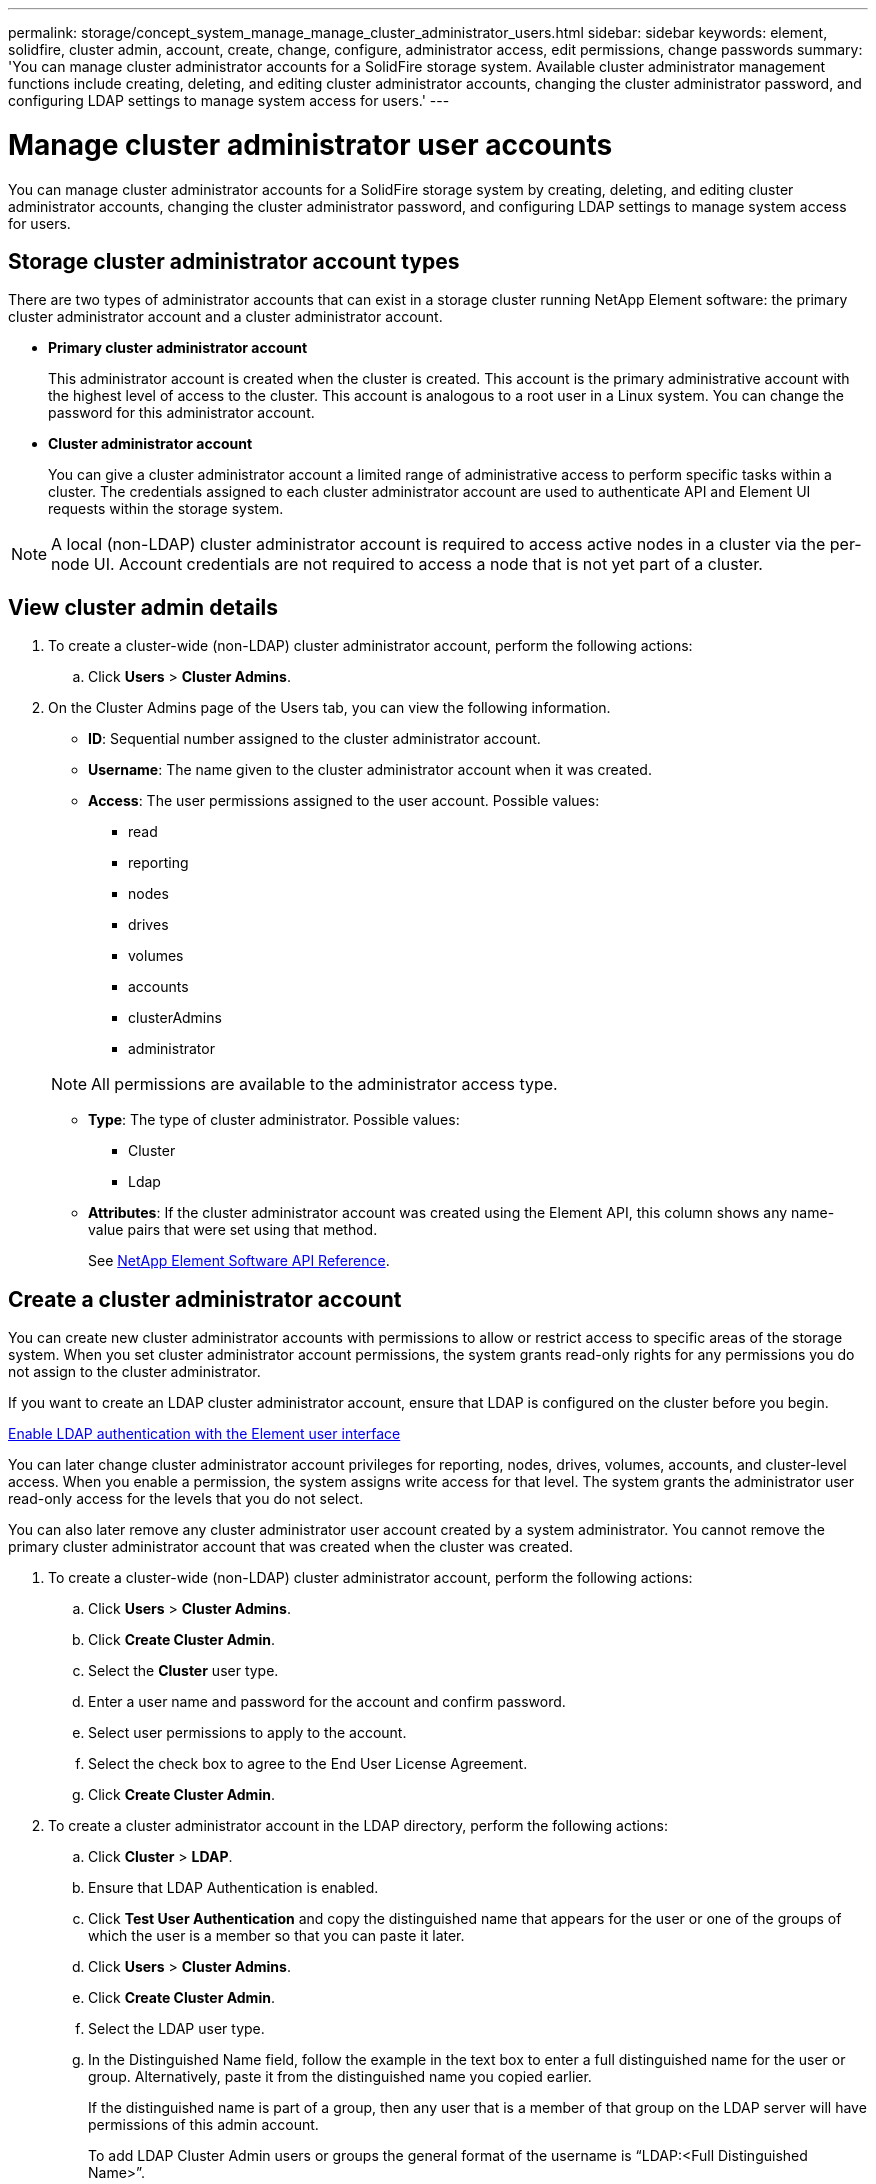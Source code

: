 ---
permalink: storage/concept_system_manage_manage_cluster_administrator_users.html
sidebar: sidebar
keywords: element, solidfire, cluster admin, account, create, change, configure, administrator access, edit permissions, change passwords
summary: 'You can manage cluster administrator accounts for a SolidFire storage system. Available cluster administrator management functions include creating, deleting, and editing cluster administrator accounts, changing the cluster administrator password, and configuring LDAP settings to manage system access for users.'
---

= Manage cluster administrator user accounts
:icons: font
:imagesdir: ../media/

[.lead]
You can manage cluster administrator accounts for a SolidFire storage system by creating, deleting, and editing cluster administrator accounts, changing the cluster administrator password, and configuring LDAP settings to manage system access for users.


== Storage cluster administrator account types

There are two types of administrator accounts that can exist in a storage cluster running NetApp Element software: the primary cluster administrator account and a cluster administrator account.

* *Primary cluster administrator account*
+
This administrator account is created when the cluster is created. This account is the primary administrative account with the highest level of access to the cluster. This account is analogous to a root user in a Linux system. You can change the password for this administrator account.

* *Cluster administrator account*
+
You can give a cluster administrator account a limited range of administrative access to perform specific tasks within a cluster. The credentials assigned to each cluster administrator account are used to authenticate API and Element UI requests within the storage system.

NOTE: A local (non-LDAP) cluster administrator account is required to access active nodes in a cluster via the per-node UI. Account credentials are not required to access a node that is not yet part of a cluster.

== View cluster admin details

. To create a cluster-wide (non-LDAP) cluster administrator account, perform the following actions:
 .. Click *Users* > *Cluster Admins*.
. On the Cluster Admins page of the Users tab, you can view the following information.
+
* *ID*: Sequential number assigned to the cluster administrator account.
* *Username*: The name given to the cluster administrator account when it was created.
* *Access*: The user permissions assigned to the user account. Possible values:
 ** read
 ** reporting
 ** nodes
 ** drives
 ** volumes
 ** accounts
 ** clusterAdmins
 ** administrator

+
NOTE: All permissions are available to the administrator access type.

* *Type*: The type of cluster administrator. Possible values:
 ** Cluster
 ** Ldap
* *Attributes*: If the cluster administrator account was created using the Element API, this column shows any name-value pairs that were set using that method.
+
See link:../api/index.html[NetApp Element Software API Reference].

== Create a cluster administrator account

You can create new cluster administrator accounts with permissions to allow or restrict access to specific areas of the storage system. When you set cluster administrator account permissions, the system grants read-only rights for any permissions you do not assign to the cluster administrator.

If you want to create an LDAP cluster administrator account, ensure that LDAP is configured on the cluster before you begin.

link:task_system_manage_enable_ldap_authentication.html[Enable LDAP authentication with the Element user interface]


You can later change cluster administrator account privileges for reporting, nodes, drives, volumes, accounts, and cluster-level access. When you enable a permission, the system assigns write access for that level. The system grants the administrator user read-only access for the levels that you do not select.

You can also later remove any cluster administrator user account created by a system administrator. You cannot remove the primary cluster administrator account that was created when the cluster was created.

. To create a cluster-wide (non-LDAP) cluster administrator account, perform the following actions:
 .. Click *Users* > *Cluster Admins*.
 .. Click *Create Cluster Admin*.
 .. Select the *Cluster* user type.
 .. Enter a user name and password for the account and confirm password.
 .. Select user permissions to apply to the account.
 .. Select the check box to agree to the End User License Agreement.
 .. Click *Create Cluster Admin*.
. To create a cluster administrator account in the LDAP directory, perform the following actions:
 .. Click *Cluster* > *LDAP*.
 .. Ensure that LDAP Authentication is enabled.
 .. Click *Test User Authentication* and copy the distinguished name that appears for the user or one of the groups of which the user is a member so that you can paste it later.
 .. Click *Users* > *Cluster Admins*.
 .. Click *Create Cluster Admin*.
 .. Select the LDAP user type.
 .. In the Distinguished Name field, follow the example in the text box to enter a full distinguished name for the user or group. Alternatively, paste it from the distinguished name you copied earlier.
+
If the distinguished name is part of a group, then any user that is a member of that group on the LDAP server will have permissions of this admin account.
+
To add LDAP Cluster Admin users or groups the general format of the username is "`LDAP:<Full Distinguished Name>`".

 .. Select user permissions to apply to the account.
 .. Select the check box to agree to the End User License Agreement.
 .. Click *Create Cluster Admin*.


== Edit cluster administrator permissions

You can change cluster administrator account privileges for reporting, nodes, drives, volumes, accounts, and cluster-level access. When you enable a permission, the system assigns write access for that level. The system grants the administrator user read-only access for the levels that you do not select.

. Click *Users* > *Cluster Admins*.
. Click the Actions icon for the cluster administrator you want to edit.
. Click *Edit*.
. Select user permissions to apply to the account.
. Click *Save Changes*.


== Change passwords for cluster administrator accounts

You can use the Element UI to change cluster administrator passwords.

. Click *Users* > *Cluster Admins*.
. Click the Actions icon for the cluster administrator you want to edit.
. Click *Edit*.
. In the Change Password field, enter a new password and confirm it.
. Click *Save Changes*.


== Find more information
* link:task_system_manage_enable_ldap_authentication.html[Enable LDAP authentication with the Element user interface]
* link:concept_system_manage_manage_ldap.html[Disable LDAP]
* https://www.netapp.com/data-storage/solidfire/documentation[SolidFire and Element Resources page^]
* https://docs.netapp.com/us-en/vcp/index.html[NetApp Element Plug-in for vCenter Server^]
